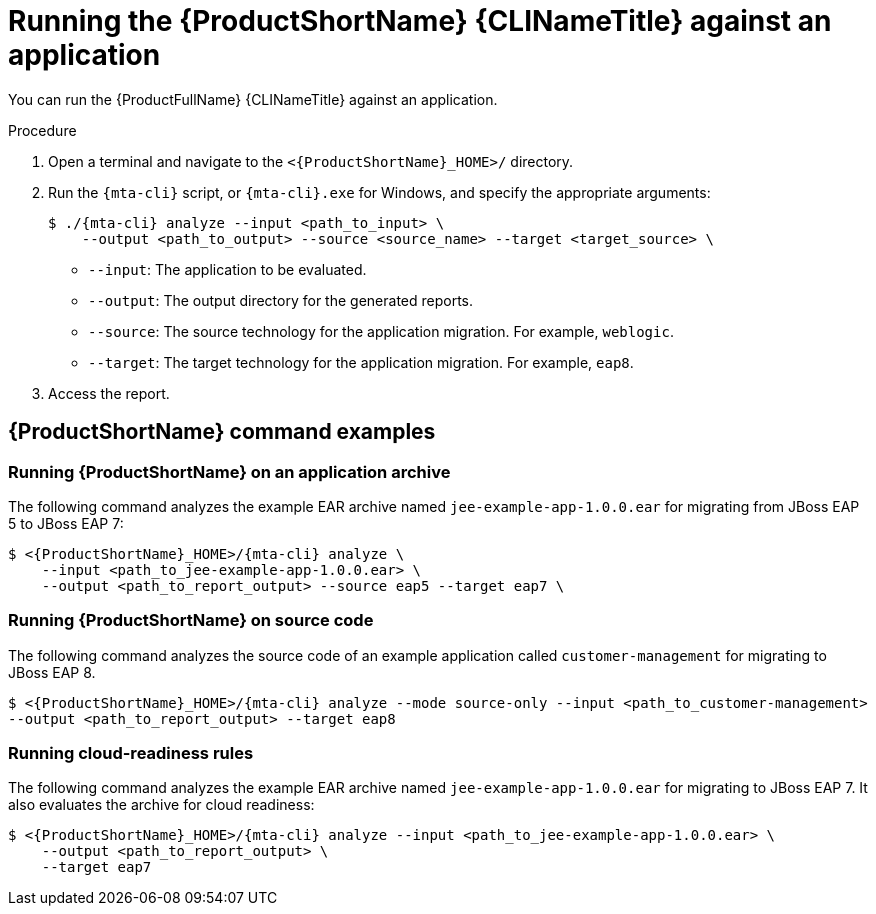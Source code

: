 // Module included in the following assemblies:
//
// * docs/cli-guide/master.adoc

:_mod-docs-content-type: PROCEDURE
[id="mta-cli-run-single-app_{context}"]
= Running the {ProductShortName} {CLINameTitle} against an application

You can run the {ProductFullName} {CLINameTitle} against an application.

.Procedure

. Open a terminal and navigate to the `<{ProductShortName}_HOME>/` directory.

. Run the `{mta-cli}` script, or `{mta-cli}.exe` for Windows, and specify the appropriate arguments:

+
[source,terminal,subs="attributes+"]
----
$ ./{mta-cli} analyze --input <path_to_input> \
    --output <path_to_output> --source <source_name> --target <target_source> \
----
+
* `--input`: The application to be evaluated.
* `--output`: The output directory for the generated reports.
* `--source`: The source technology for the application migration. For example, `weblogic`.
* `--target`: The target technology for the application migration. For example, `eap8`.

. Access the report.

[id="command-examples_{context}"]
== {ProductShortName} command examples

[discrete]
=== Running {ProductShortName} on an application archive

The following command analyzes the example EAR archive named `jee-example-app-1.0.0.ear` for migrating from JBoss EAP 5 to JBoss EAP 7:

[source,terminal,subs="attributes+"]
----
$ <{ProductShortName}_HOME>/{mta-cli} analyze \
    --input <path_to_jee-example-app-1.0.0.ear> \
    --output <path_to_report_output> --source eap5 --target eap7 \
----
[]

[discrete]
=== Running {ProductShortName} on source code

The following command analyzes the source code of an example application called `customer-management` for migrating to JBoss EAP 8.

[source,terminal,subs="attributes+"]
----

$ <{ProductShortName}_HOME>/{mta-cli} analyze --mode source-only --input <path_to_customer-management>
--output <path_to_report_output> --target eap8
----
[]
[discrete]
=== Running cloud-readiness rules

The following command analyzes the example EAR archive named `jee-example-app-1.0.0.ear` for migrating to JBoss EAP 7. It also evaluates the archive for cloud readiness:

[source,terminal,subs="attributes+"]
----
$ <{ProductShortName}_HOME>/{mta-cli} analyze --input <path_to_jee-example-app-1.0.0.ear> \
    --output <path_to_report_output> \
    --target eap7
----
[]

